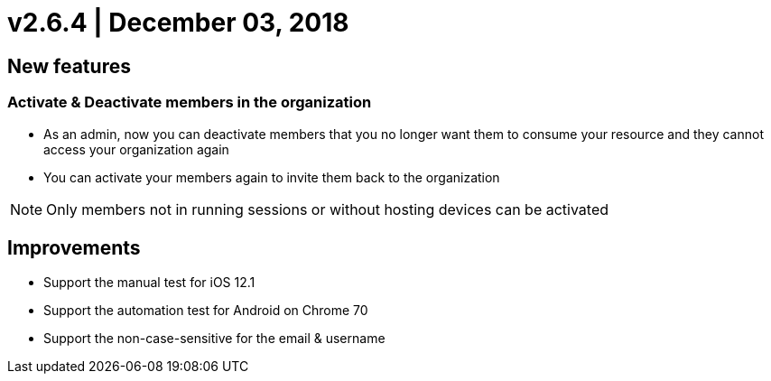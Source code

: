 = v2.6.4 | December 03, 2018
:navtitle: v2.6.4 | December 03, 2018

== New features

=== Activate & Deactivate members in the organization

* As an admin, now you can deactivate members that you no longer want them to consume your resource and they cannot access your organization again
* You can activate your members again to invite them back to the organization

[NOTE]
Only members not in running sessions or without hosting devices can be activated

== Improvements

* Support the manual test for iOS 12.1
* Support the automation test for Android on Chrome 70
* Support the non-case-sensitive for the email & username
